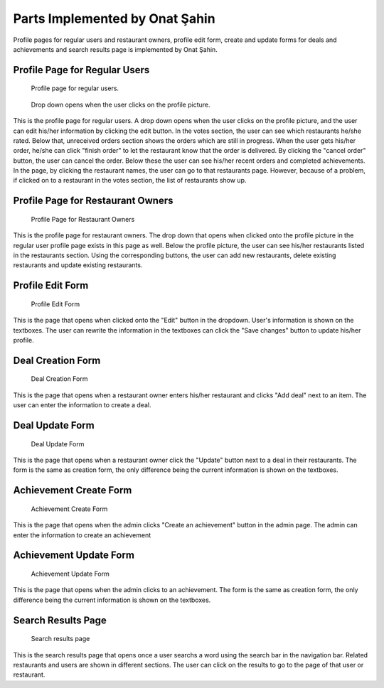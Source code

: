 Parts Implemented by Onat Şahin
================================
Profile pages for regular users and restaurant owners, profile edit form, create and update forms for deals and achievements and search results page is implemented by Onat Şahin.

Profile Page for Regular Users
------------------------------

.. figure:: images/onat/userprofile1.png
     :scale: 100 %
     :alt: user profile page

.. figure:: images/onat/userprofile1.png
     :scale: 100 %
     :alt: user profile page

     Profile page for regular users.

.. figure:: images/onat/profilepic.png
     :scale: 100 %
     :alt: user profile page

     Drop down opens when the user clicks on the profile picture.

This is the profile page for regular users. A drop down opens when the user clicks on the profile picture, and the user can edit his/her information by clicking the edit button.
In the votes section, the user can see which restaurants he/she rated. Below that, unreceived orders section shows the orders which are still in progress. When the user gets his/her order,
he/she can click "finish order" to let the restaurant know that the order is delivered. By clicking the "cancel order" button, the user can cancel the order.
Below these the user can see his/her recent orders and completed achievements. In the page, by clicking the restaurant names, the user can go to that restaurants page.
However, because of a problem, if clicked on to a restaurant in the votes section, the list of restaurants show up.

Profile Page for Restaurant Owners
----------------------------------

.. figure:: images/onat/ownerprofile.png
     :scale: 100 %
     :alt: owner profile page

     Profile Page for Restaurant Owners

This is the profile page for restaurant owners. The drop down that opens when clicked onto the profile picture in the regular user profile page exists in this page as well.
Below the profile picture, the user can see his/her restaurants listed in the restaurants section. Using the corresponding buttons, the user can add new restaurants, delete
existing restaurants and update existing restaurants.

Profile Edit Form
-----------------

.. figure:: images/onat/profileedit.png
     :scale: 100 %
     :alt: profile edit form

     Profile Edit Form

This is the page that opens when clicked onto the "Edit" button in the dropdown. User's information is shown on the textboxes.
The user can rewrite the information in the textboxes can click the "Save changes" button to update his/her profile.

Deal Creation Form
------------------

.. figure:: images/onat/dealcreation.png
     :scale: 100 %
     :alt: deal creation form

     Deal Creation Form

This is the page that opens when a restaurant owner enters his/her restaurant and
clicks "Add deal" next to an item. The user can enter the information to create a deal.

Deal Update Form
----------------

.. figure:: images/onat/dealupdate.png
     :scale: 100 %
     :alt: deal update form

     Deal Update Form

This is the page that opens when a restaurant owner click the "Update" button next to a deal in their restaurants.
The form is the same as creation form, the only difference being the current information is shown on the textboxes.

Achievement Create Form
-----------------------

.. figure:: images/onat/achcreate.png
     :scale: 100 %
     :alt: achievement create form

     Achievement Create Form

This is the page that opens when the admin clicks "Create an achievement" button in the admin page. The admin can enter the information to create an achievement

Achievement Update Form
-----------------------

.. figure:: images/onat/achupdate.png
     :scale: 100 %
     :alt: achievement update form

     Achievement Update Form

This is the page that opens when the admin clicks to an achievement. The form is the same as creation form, the only difference being the current information is shown on the textboxes.

Search Results Page
-------------------

.. figure:: images/onat/search.png
     :scale: 100 %
     :alt: search results

     Search results page

This is the search results page that opens once a user searchs a word using the search bar in the navigation bar. Related restaurants and users are shown in different sections.
The user can click on the results to go to the page of that user or restaurant.
